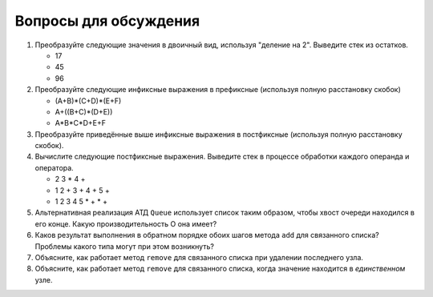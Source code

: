 ..  Copyright (C)  Brad Miller, David Ranum, Jeffrey Elkner, Peter Wentworth, Allen B. Downey, Chris
    Meyers, and Dario Mitchell.  Permission is granted to copy, distribute
    and/or modify this document under the terms of the GNU Free Documentation
    License, Version 1.3 or any later version published by the Free Software
    Foundation; with Invariant Sections being Forward, Prefaces, and
    Contributor List, no Front-Cover Texts, and no Back-Cover Texts.  A copy of
    the license is included in the section entitled "GNU Free Documentation
    License".

Вопросы для обсуждения
----------------------

#. Преобразуйте следующие значения в двоичный вид, используя "деление на 2".
   Выведите стек из остатков.

   -  17

   -  45

   -  96

#. Преобразуйте следующие инфиксные выражения в префиксные
   (используя полную расстановку скобок)

   -  (A+B)\*(C+D)\*(E+F)

   -  A+((B+C)\*(D+E))

   -  A\*B\*C\*D+E+F

#. Преобразуйте приведённые выше инфиксные выражения в постфиксные
   (используя полную расстановку скобок).

#. Вычислите следующие постфиксные выражения. Выведите стек в процессе
   обработки каждого операнда и оператора.

   -  2 3 \* 4 +

   -  1 2 + 3 + 4 + 5 +

   -  1 2 3 4 5 \* + \* +

#. Альтернативная реализация АТД ``Queue`` использует список таким образом,
   чтобы хвост очереди находился в его конце. Какую производительность О она имеет?

#. Каков результат выполнения в обратном порядке обоих шагов метода ``add``
   для связанного списка? Проблемы какого типа могут при этом возникнуть?

#. Объясните, как работает метод ``remove`` для связанного списка при удалении
   последнего узла.

#. Объясните, как работает метод ``remove`` для связанного списка, когда значение
   находится в *единственном* узле.


.. disqus::

